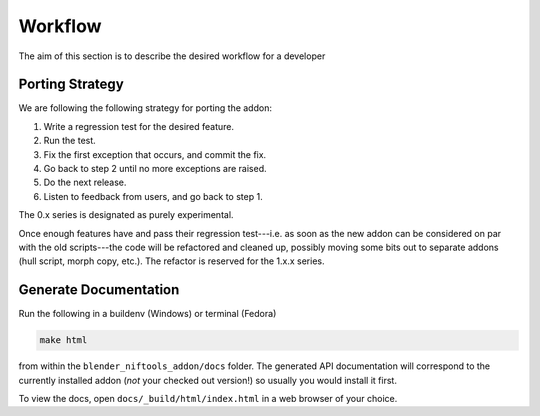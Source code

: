 ========
Workflow
========

.. _development-design-workflow:

The aim of this section is to describe the desired workflow for a developer

----------------
Porting Strategy
----------------

We are following the following strategy for porting the addon:

#. Write a regression test for the desired feature.
#. Run the test.
#. Fix the first exception that occurs, and commit the fix.
#. Go back to step 2 until no more exceptions are raised.
#. Do the next release.
#. Listen to feedback from users, and go back to step 1.

The 0.x series is designated as purely experimental.

Once enough features have and pass their regression test---i.e. as
soon as the new addon can be considered on par with the old
scripts---the code will be refactored and cleaned up, possibly moving
some bits out to separate addons (hull script, morph copy, etc.). The
refactor is reserved for the 1.x.x series.

----------------------
Generate Documentation
----------------------

Run the following in a buildenv (Windows) or terminal (Fedora)

.. code-block:: shell

  make html

from within the ``blender_niftools_addon/docs`` folder.
The generated API documentation will correspond to the currently installed
addon (*not* your checked out version!) so usually you would install it
first.

To view the docs, open ``docs/_build/html/index.html`` in a web browser of your
choice.

